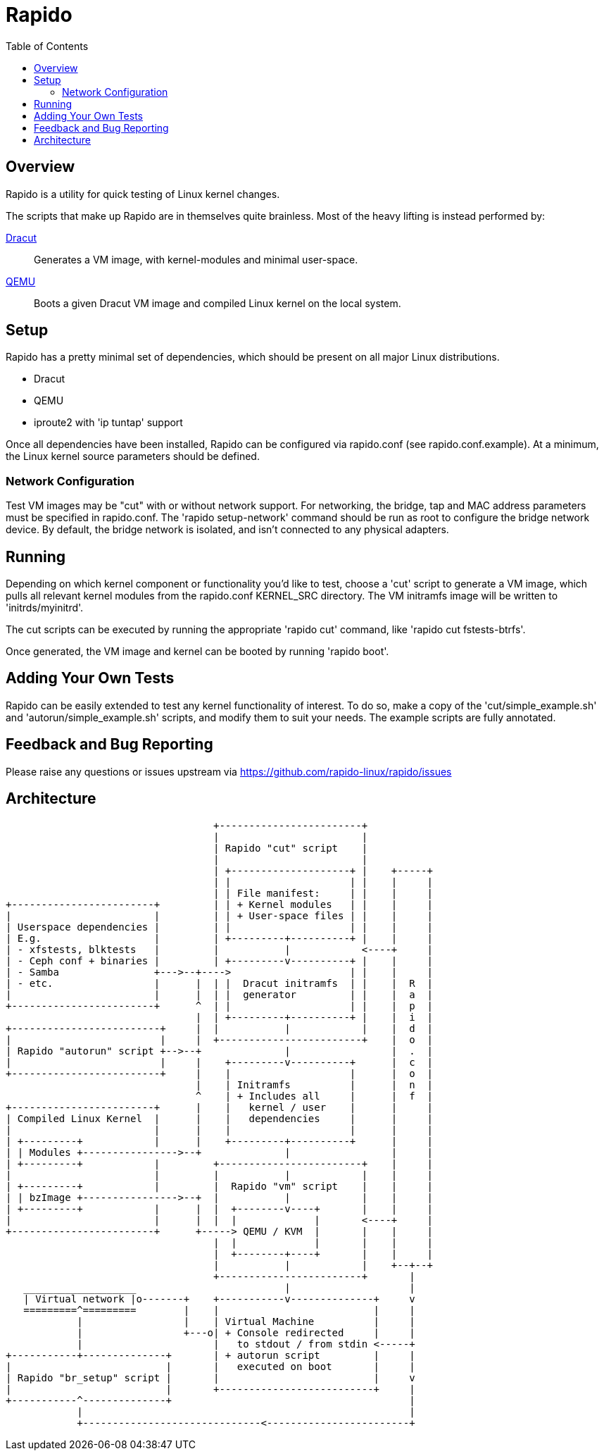 = Rapido
:toc:

== Overview

Rapido is a utility for quick testing of Linux kernel changes.

The scripts that make up Rapido are in themselves quite brainless. Most
of the heavy lifting is instead performed by:

https://dracut.wiki.kernel.org[Dracut]::
  Generates a VM image, with kernel-modules and minimal user-space.
http://qemu.org[QEMU]::
  Boots a given Dracut VM image and compiled Linux kernel on the local
  system.


== Setup

Rapido has a pretty minimal set of dependencies, which should be present
on all major Linux distributions.

- Dracut
- QEMU
- iproute2 with 'ip tuntap' support

Once all dependencies have been installed, Rapido can be configured via
rapido.conf (see rapido.conf.example). At a minimum, the Linux kernel
source parameters should be defined.

=== Network Configuration

Test VM images may be "cut" with or without network support. For
networking, the bridge, tap and MAC address parameters must be specified
in rapido.conf.
The 'rapido setup-network' command should be run as root to configure the
bridge network device.
By default, the bridge network is isolated, and isn't connected to any
physical adapters.


== Running

Depending on which kernel component or functionality you'd like to test,
choose a 'cut' script to generate a VM image, which pulls all relevant
kernel modules from the rapido.conf KERNEL_SRC directory. The VM
initramfs image will be written to 'initrds/myinitrd'.

The cut scripts can be executed by running the appropriate 'rapido cut'
command, like 'rapido cut fstests-btrfs'.

Once generated, the VM image and kernel can be booted by running
'rapido boot'.


== Adding Your Own Tests

Rapido can be easily extended to test any kernel functionality of
interest. To do so, make a copy of the 'cut/simple_example.sh' and
'autorun/simple_example.sh' scripts, and modify them to suit your needs.
The example scripts are fully annotated.


== Feedback and Bug Reporting

Please raise any questions or issues upstream via
https://github.com/rapido-linux/rapido/issues


== Architecture

                                   +------------------------+
                                   |                        |
                                   | Rapido "cut" script    |
                                   |                        |
                                   | +--------------------+ |    +-----+
                                   | |                    | |    |     |
                                   | | File manifest:     | |    |     |
+------------------------+         | | + Kernel modules   | |    |     |
|                        |         | | + User-space files | |    |     |
| Userspace dependencies |         | |                    | |    |     |
| E.g.                   |         | +---------+----------+ |    |     |
| - xfstests, blktests   |         |           |            <----+     |
| - Ceph conf + binaries |         | +---------v----------+ |    |     |
| - Samba                +--->--+---->                    | |    |     |
| - etc.                 |      |  | |  Dracut initramfs  | |    |  R  |
|                        |      |  | |  generator         | |    |  a  |
+------------------------+      ^  | |                    | |    |  p  |
                                |  | +---------+----------+ |    |  i  |
+-------------------------+     |  |           |            |    |  d  |
|                         |     |  +------------------------+    |  o  |
| Rapido "autorun" script +-->--+              |                 |  .  |
|                         |     |    +---------v----------+      |  c  |
+-------------------------+     |    |                    |      |  o  |
                                |    | Initramfs          |      |  n  |
                                ^    | + Includes all     |      |  f  |
+------------------------+      |    |   kernel / user    |      |     |
| Compiled Linux Kernel  |      |    |   dependencies     |      |     |
|                        |      |    |                    |      |     |
| +---------+            |      |    +---------+----------+      |     |
| | Modules +---------------->--+              |                 |     |
| +---------+            |         +------------------------+    |     |
|                        |         |           |            |    |     |
| +---------+            |         |  Rapido "vm" script    |    |     |
| | bzImage +---------------->--+  |           |            |    |     |
| +---------+            |      |  |  +--------v----+       |    |     |
|                        |      |  |  |             |       <----+     |
+------------------------+      +-----> QEMU / KVM  |       |    |     |
                                   |  |             |       |    |     |
                                   |  +--------+----+       |    |     |
                                   |           |            |    +--+--+
                                   +------------------------+       |
   ___________________                         |                    |
   | Virtual network |o-------+    +-----------v--------------+     v
   =========^=========        |    |                          |     |
            |                 |    | Virtual Machine          |     |
            |                 +---o| + Console redirected     |     |
            |                      |   to stdout / from stdin <-----+
+-----------+--------------+       | + autorun script         |     |
|                          |       |   executed on boot       |     |
| Rapido "br_setup" script |       |                          |     v
|                          |       +--------------------------+     |
+-----------^--------------+                                        |
            |                                                       |
            +------------------------------<------------------------+



